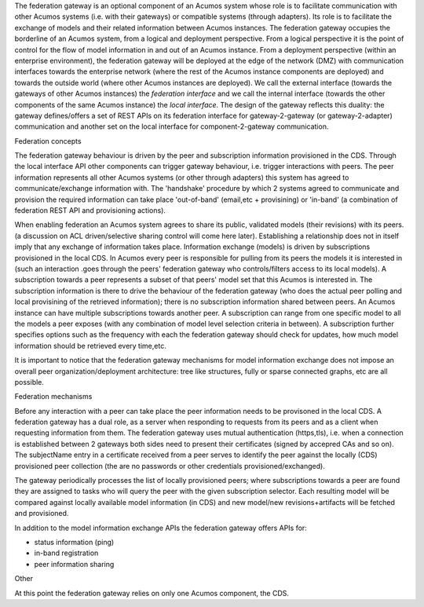 .. ===============LICENSE_START=======================================================
.. Acumos CC-BY-4.0
.. ===================================================================================
.. Copyright (C) 2017-2018 AT&T Intellectual Property & Tech Mahindra. All rights reserved.
.. ===================================================================================
.. This Acumos documentation file is distributed by AT&T and Tech Mahindra
.. under the Creative Commons Attribution 4.0 International License (the "License");
.. you may not use this file except in compliance with the License.
.. You may obtain a copy of the License at
..
.. http://creativecommons.org/licenses/by/4.0
..
.. This file is distributed on an "AS IS" BASIS,
.. WITHOUT WARRANTIES OR CONDITIONS OF ANY KIND, either express or implied.
.. See the License for the specific language governing permissions and
.. limitations under the License.
.. ===============LICENSE_END=========================================================

The federation gateway is an optional component of an Acumos system whose role
is to facilitate communication with other Acumos systems (i.e. with their gateways)
or compatible systems (through adapters). Its role is to facilitate the exchange
of models and their related information between Acumos instances.
The federation gateway occupies the borderline of an Acumos system, from a logical
and deployment perspective. From a logical perspective it is the point of control
for the flow of model information in and out of an Acumos instance. From a deployment
perspective (within an enterprise environment), the federation gateway will be deployed
at the edge of the network (DMZ) with communication interfaces towards the enterprise
network (where the rest of the Acumos instance components are deployed) and towards
the outside world (where other Acumos instances are deployed).
We call the external interface (towards the gateways of other Acumos instances) the
*federation interface* and we call the internal interface (towards the other components
of the same Acumos instance) the *local interface*.
The design of the gateway reflects this duality: the gateway defines/offers a set of
REST APIs on its federation interface for gateway-2-gateway (or gateway-2-adapter)
communication and another set on the local interface for component-2-gateway communication.

Federation concepts

The federation gateway behaviour is driven by the peer and subscription information provisioned
in the CDS. Through the local interface API other components can trigger gateway
behaviour, i.e. trigger interactions with peers. 
The peer information represents all other Acumos systems (or other through adapters) this system
has agreed to communicate/exchange information with. The 'handshake' procedure by which 2 systems
agreed to communicate and provision the required information can take place 'out-of-band' (email,etc
+ provisining) or 'in-band' (a combination of federation REST API and provisioning actions).

When enabling federation an Acumos system agrees to share its public, validated models (their
revisions) with its peers. (a discussion on ACL driven/selective sharing control will come here later).
Establishing a relationship does not in itself imply that any exchange of information takes place.
Information exchange (models) is driven by subscriptions provisioned in the local CDS. In Acumos every
peer is responsible for pulling from its peers the models it is interested in (such an interaction
.goes through the peers' federation gateway who controls/filters access to its local models).
A subscription towards a peer represents a subset of that peers' model set that this Acumos is interested in.
The subscription information is there to drive the behaviour of the federation gateway (who does
the actual peer polling and local provisining of the retrieved information); there is no subscription
information shared between peers. An Acumos instance can have multiple subscriptions towards another
peer. A subscription can range from one specific model to all the models a peer exposes (with any
combination of model level selection criteria in between). A subscription further specifies
options such as the frequency with each the federation gateway should check for updates, how much
model information should be retrieved every time,etc.

It is important to notice that the federation gateway mechanisms for model information exchange
does not impose an overall peer organization/deployment architecture: tree like structures, fully or sparse
connected graphs, etc are all possible.



Federation mechanisms

Before any interaction with a peer can take place the peer information needs to be provisoned
in the local CDS. A federation gateway has a dual role, as a server when responding to requests
from its peers and as a client when requesting information from them. The federation gateway
uses mutual authentication (https,tls), i.e. when a connection is established between 2 gateways
both sides need to present their certificates (signed by accepred CAs and so on). The subjectName
entry in a certificate received from a peer serves to identify the peer against the locally (CDS)
provisioned peer collection (the are no passwords or other credentials provisioned/exchanged).

The gateway periodically processes the list of locally provisioned peers; where subscriptions
towards a peer are found they are assigned to tasks who will query the peer with the given
subscription selector. Each resulting model will be compared against locally available
model information (in CDS) and new model/new revisions+artifacts will be fetched and provisioned.

In addition to the model information exchange APIs the federation gateway offers APIs for:

- status information (ping)
- in-band registration
- peer information sharing

Other

At this point the federation gateway relies on only one Acumos component, the CDS.
 
